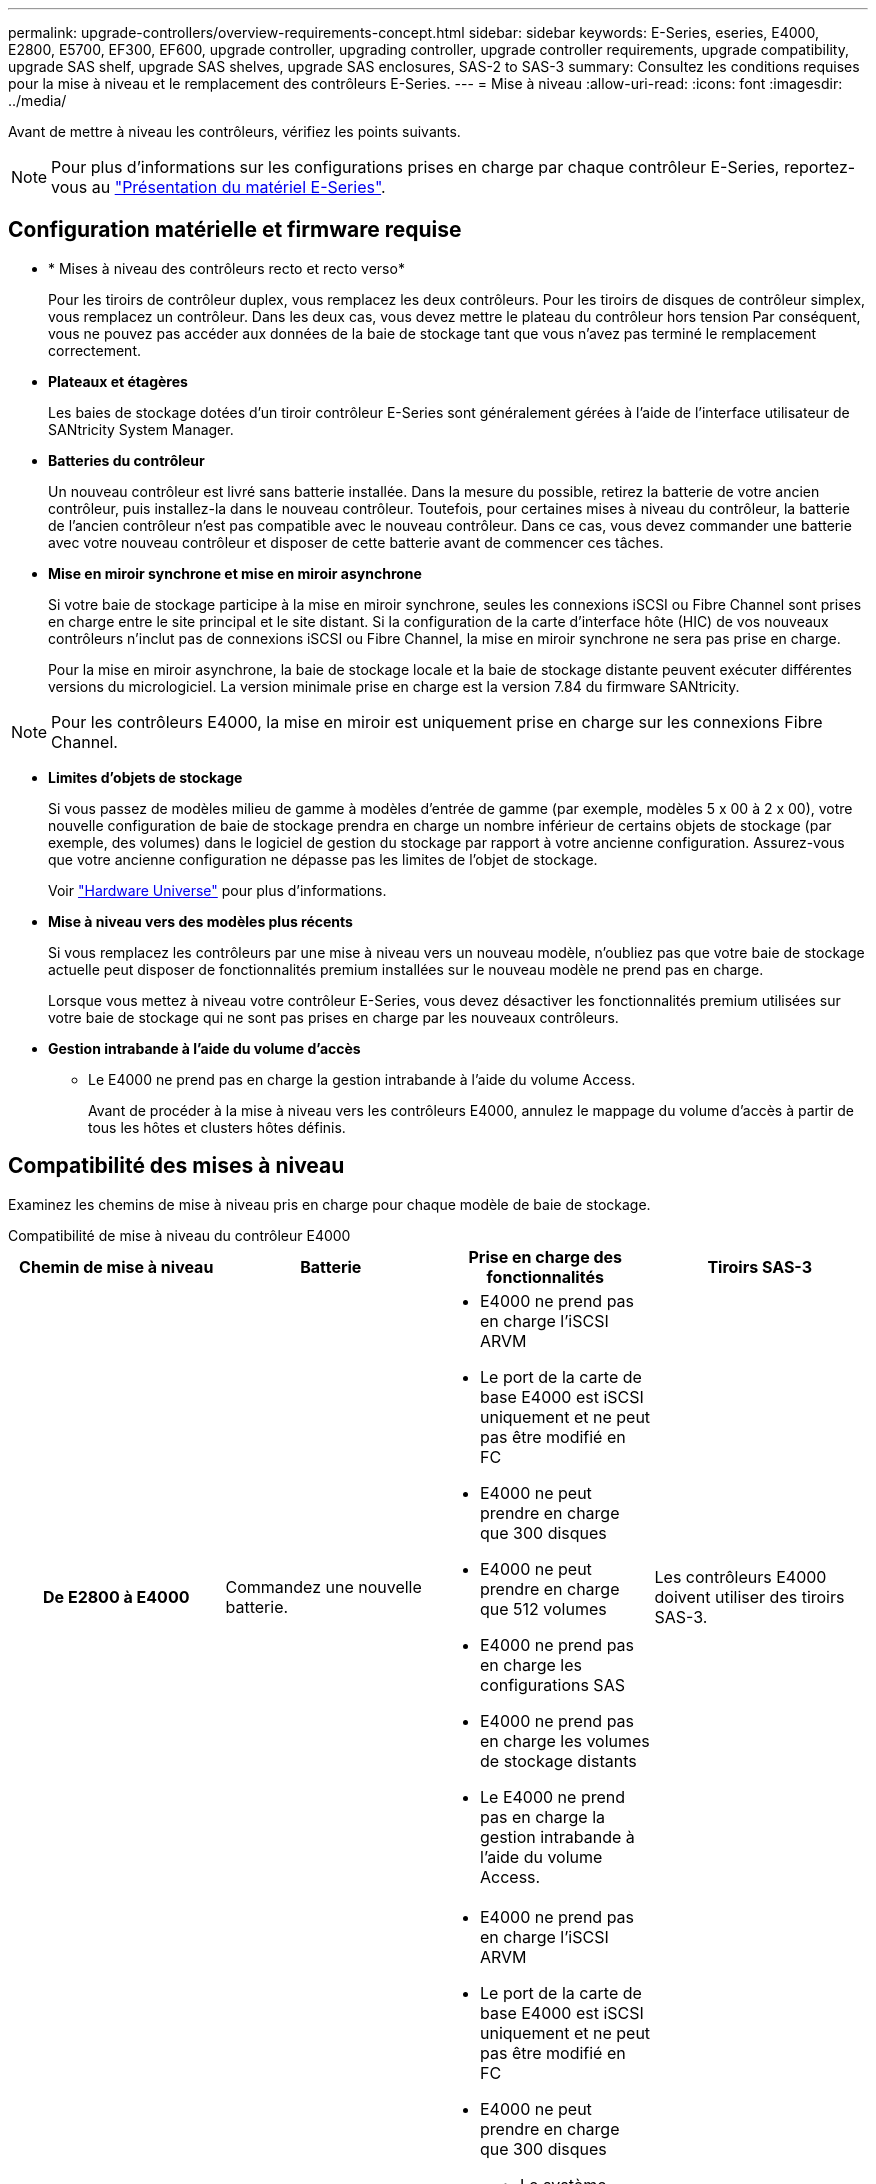 ---
permalink: upgrade-controllers/overview-requirements-concept.html 
sidebar: sidebar 
keywords: E-Series, eseries, E4000, E2800, E5700, EF300, EF600, upgrade controller, upgrading controller, upgrade controller requirements, upgrade compatibility, upgrade SAS shelf, upgrade SAS shelves, upgrade SAS enclosures, SAS-2 to SAS-3 
summary: Consultez les conditions requises pour la mise à niveau et le remplacement des contrôleurs E-Series. 
---
= Mise à niveau
:allow-uri-read: 
:icons: font
:imagesdir: ../media/


[role="lead"]
Avant de mettre à niveau les contrôleurs, vérifiez les points suivants.


NOTE: Pour plus d'informations sur les configurations prises en charge par chaque contrôleur E-Series, reportez-vous au https://docs.netapp.com/us-en/e-series/getting-started/learn-hardware-concept.html#e2800-models["Présentation du matériel E-Series"].



== Configuration matérielle et firmware requise

* * Mises à niveau des contrôleurs recto et recto verso*
+
Pour les tiroirs de contrôleur duplex, vous remplacez les deux contrôleurs. Pour les tiroirs de disques de contrôleur simplex, vous remplacez un contrôleur. Dans les deux cas, vous devez mettre le plateau du contrôleur hors tension Par conséquent, vous ne pouvez pas accéder aux données de la baie de stockage tant que vous n'avez pas terminé le remplacement correctement.

* *Plateaux et étagères*
+
Les baies de stockage dotées d'un tiroir contrôleur E-Series sont généralement gérées à l'aide de l'interface utilisateur de SANtricity System Manager.

* *Batteries du contrôleur*
+
Un nouveau contrôleur est livré sans batterie installée. Dans la mesure du possible, retirez la batterie de votre ancien contrôleur, puis installez-la dans le nouveau contrôleur. Toutefois, pour certaines mises à niveau du contrôleur, la batterie de l'ancien contrôleur n'est pas compatible avec le nouveau contrôleur. Dans ce cas, vous devez commander une batterie avec votre nouveau contrôleur et disposer de cette batterie avant de commencer ces tâches.

* *Mise en miroir synchrone et mise en miroir asynchrone*
+
Si votre baie de stockage participe à la mise en miroir synchrone, seules les connexions iSCSI ou Fibre Channel sont prises en charge entre le site principal et le site distant. Si la configuration de la carte d'interface hôte (HIC) de vos nouveaux contrôleurs n'inclut pas de connexions iSCSI ou Fibre Channel, la mise en miroir synchrone ne sera pas prise en charge.

+
Pour la mise en miroir asynchrone, la baie de stockage locale et la baie de stockage distante peuvent exécuter différentes versions du micrologiciel. La version minimale prise en charge est la version 7.84 du firmware SANtricity.




NOTE: Pour les contrôleurs E4000, la mise en miroir est uniquement prise en charge sur les connexions Fibre Channel.

* *Limites d'objets de stockage*
+
Si vous passez de modèles milieu de gamme à modèles d'entrée de gamme (par exemple, modèles 5 x 00 à 2 x 00), votre nouvelle configuration de baie de stockage prendra en charge un nombre inférieur de certains objets de stockage (par exemple, des volumes) dans le logiciel de gestion du stockage par rapport à votre ancienne configuration. Assurez-vous que votre ancienne configuration ne dépasse pas les limites de l'objet de stockage.

+
Voir http://hwu.netapp.com/home.aspx["Hardware Universe"^] pour plus d'informations.

* *Mise à niveau vers des modèles plus récents*
+
Si vous remplacez les contrôleurs par une mise à niveau vers un nouveau modèle, n'oubliez pas que votre baie de stockage actuelle peut disposer de fonctionnalités premium installées sur le nouveau modèle ne prend pas en charge.

+
Lorsque vous mettez à niveau votre contrôleur E-Series, vous devez désactiver les fonctionnalités premium utilisées sur votre baie de stockage qui ne sont pas prises en charge par les nouveaux contrôleurs.

* *Gestion intrabande à l'aide du volume d'accès*
+
** Le E4000 ne prend pas en charge la gestion intrabande à l'aide du volume Access.
+
Avant de procéder à la mise à niveau vers les contrôleurs E4000, annulez le mappage du volume d'accès à partir de tous les hôtes et clusters hôtes définis.







== Compatibilité des mises à niveau

Examinez les chemins de mise à niveau pris en charge pour chaque modèle de baie de stockage.

[role="tabbed-block"]
====
.Compatibilité de mise à niveau du contrôleur E4000
--
[cols="h,d,d,d"]
|===
| Chemin de mise à niveau | Batterie | Prise en charge des fonctionnalités | Tiroirs SAS-3 


| De E2800 à E4000  a| 
Commandez une nouvelle batterie.
 a| 
* E4000 ne prend pas en charge l'iSCSI ARVM
* Le port de la carte de base E4000 est iSCSI uniquement et ne peut pas être modifié en FC
* E4000 ne peut prendre en charge que 300 disques
* E4000 ne peut prendre en charge que 512 volumes
* E4000 ne prend pas en charge les configurations SAS
* E4000 ne prend pas en charge les volumes de stockage distants
* Le E4000 ne prend pas en charge la gestion intrabande à l'aide du volume Access.

 a| 
Les contrôleurs E4000 doivent utiliser des tiroirs SAS-3.



| De E5700 à E4000  a| 
Commandez une nouvelle batterie.
 a| 
* E4000 ne prend pas en charge l'iSCSI ARVM
* Le port de la carte de base E4000 est iSCSI uniquement et ne peut pas être modifié en FC
* E4000 ne peut prendre en charge que 300 disques
+
** Le système E5700 peut prendre en charge jusqu'à 480 disques


* E4000 ne peut prendre en charge que 512 volumes
+
** L'E5700 peut prendre en charge jusqu'à 2048 volumes


* La prise en charge de la carte d'interface hôte InfiniBand n'est pas disponible
* E4000 ne prend pas en charge les configurations SAS
* E4000 ne prend pas en charge les volumes de stockage distants
* Le E4000 ne prend pas en charge la gestion intrabande à l'aide du volume Access.

 a| 
Les contrôleurs E4000 doivent utiliser des tiroirs SAS-3.

|===
--
.Compatibilité de mise à niveau des contrôleurs EF600 et EF300
--
[cols="h,d,d,d"]
|===
| Chemin de mise à niveau | Batterie | Prise en charge des fonctionnalités | Tiroirs SAS-3 


| De EF600 à EF600 à l'aide d'une autre carte d'interface hôte  a| 
Réutiliser l'ancienne batterie.
 a| 
* Pas de prise en charge des volumes à provisionnement fin
* Pas de prise en charge mise en miroir synchrone

| Les contrôleurs EF600 doivent utiliser des tiroirs SAS-3. 


| De EF300 à EF600  a| 
Réutiliser l'ancienne batterie.
 a| 
* Pas de prise en charge des volumes à provisionnement fin
* Pas de prise en charge mise en miroir synchrone

 a| 
Les contrôleurs EF600 doivent utiliser des tiroirs SAS-3.

|===
--
.Compatibilité des mises à niveau des contrôleurs existants
--
[cols="h,d,d,d,d"]
|===
| Chemin de mise à niveau | Batterie | ID du fournisseur | Prise en charge des fonctionnalités | Tiroirs SAS-3 


| De E2x00 à E2x00  a| 
Réutiliser l'ancienne batterie.
 a| 
Étapes supplémentaires requises.
 a| 
Les snapshots hérités ne sont pas pris en charge sur la baie E2700.
 a| 
Les contrôleurs E2800 ne doivent pas être placés en tiroirs SAS-2.



| De E2x00 à E5x00  a| 
Commandez une nouvelle batterie.
 a| 
Des étapes supplémentaires sont nécessaires lors de la mise à niveau de E2600 vers E5500 ou E5600 ou lors d'une mise à niveau de E2700 vers E5400.
 a| 
* Les snapshots hérités ne sont pas pris en charge sur la baie E5500 ou E5600.
* La mise en miroir de volume distant existant (RVM) n'est pas prise en charge sur les baies E5500 ou E5600 avec des HIC iSCSI.
* Data assurance n'est pas pris en charge sur les baies E5500 ou E5600 avec circuits intégrés iSCSI.
* Les contrôleurs E5700 ne doivent pas être placés dans des tiroirs SAS-2.

 a| 
Les contrôleurs E5400, E5500 et E5600 ne doivent pas être placés dans des tiroirs SAS-3.



| De E5x00 à E2x00  a| 
Commandez une nouvelle batterie.
 a| 
Des étapes supplémentaires sont nécessaires lors de la mise à niveau d'une baie E5500 ou d'une baie E5600 vers une baie E2600 ou lors d'une mise à niveau de la baie E5400 vers une baie E2700.
 a| 
Les snapshots hérités ne sont pas pris en charge sur la baie E2700.
 a| 
Les contrôleurs 5400, E5500 et E5600 ne doivent pas être placés dans des tiroirs SAS-3.



| De E5x00 à E5x00  a| 
Réutiliser l'ancienne batterie.
 a| 
Étapes supplémentaires requises pour la mise à niveau de E5400 vers E5500 ou E5600.
 a| 
* Les snapshots hérités ne sont pas pris en charge sur la baie E5500 ou E5600.
* La mise en miroir de volume distant existant (RVM) n'est pas prise en charge sur les systèmes E5400 ou E5500 avec des HIC iSCSI.
* Data assurance n'est pas pris en charge sur les systèmes E5400 ou E5500 avec des circuits intégrés iSCSI.
* Les contrôleurs E5700 ne doivent pas être placés dans des tiroirs SAS-2.

 a| 
Les contrôleurs E5400, E5500 et E5600 ne doivent pas être placés dans des tiroirs SAS-3.



| De l'EF540 à l'EF540  a| 
Réutiliser l'ancienne batterie.
 a| 
Étapes supplémentaires requises pour la mise à niveau d'une baie EF540 vers une baie EF550 ou EF560.
 a| 
* Pas de snapshots existants pour la baie EF550/EF560.
* Pas de Data assurance pour la baie EF550/EF560 avec iSCSI.
* Les contrôleurs EF570 ne doivent pas être placés en tiroirs SAS-3.

 a| 
Les contrôleurs EF540, EF550 et EF560 ne doivent pas être placés dans des tiroirs SAS-3.

|===
--
====


== Armoires SAS

Le système E5700 prend en charge les boîtiers SAS-2 DE5600 et DE6600 par le biais d'une mise à niveau de la tête. Lorsqu'un contrôleur E5700 est installé dans des armoires SAS-2, la prise en charge des ports hôte de base est désactivée.

|===
| Tiroirs SAS-2 | Tiroirs SAS-3 


 a| 
Les tiroirs SAS-2 incluent les modèles suivants :

* Tiroirs disques DE1600, DE5600 et DE6600
* Tiroirs disques du contrôleur E5400, E5500 et E5600
* Baies Flash EF540, EF550 et EF560
* Tiroirs disques de contrôleur E2600 et E2700

 a| 
Les tiroirs SAS-3 incluent les modèles suivants :

* Tiroirs contrôleurs E4000
* Tiroirs contrôleurs EF600 ^1^
* Tiroirs contrôleurs EF300 ^1^
* Tiroirs contrôleurs E2800
* Tiroirs contrôleurs E5700
* Tiroirs disques DE212C, DE224C, DE460C


|===
Remarques :

. Les contrôleurs EF600 et EF300 peuvent uniquement utiliser des tiroirs SAS-3 pour les extensions.




== Protection des investissements SAS-2 vers SAS-3

Vous pouvez reconfigurer votre système SAS-2 pour qu'il soit utilisé derrière un nouveau tiroir de contrôleur SAS-3 (E57XX/EF570/E28XX).


NOTE: Cette procédure nécessite une demande FPVR (Feature Product variance Request). Pour déposer une FPVR, contactez votre équipe de vente.
